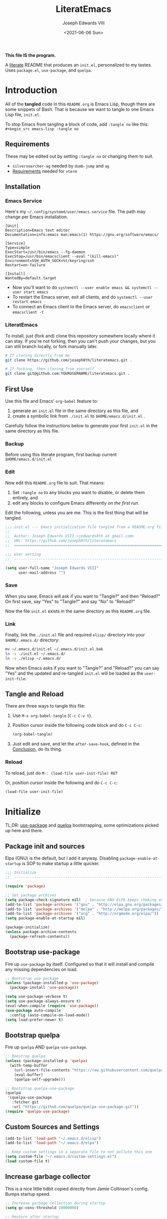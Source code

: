 #+TITLE: LiteratEmacs
#+AUTHOR: Joseph Edwards VIII
#+EMAIL: jedwards8th at gmail.com
#+DATE: <2021-06-06 Sun>
#+CREATED: 2019-02-08
#+STARTUP: showall hidestars indent
#+PROPERTY: header-args :results silent :tangle "./init.el"

*This file IS the program.*

A [[https://en.wikipedia.org/wiki/Literate_programming][literate]] README that produces an ~init.el~, personalized to my tastes. Uses ~package.el~, ~use-package~, and ~quelpa~.

* Introduction

All of the *tangled* code in this ~README.org~ is Emacs Lisp, though there are some snippets of Bash. That is because we want to tangle to one Emacs Lisp file, ~init.el~.

To stop Emacs from tangling a block of code, add ~:tangle no~ like this: ~#+begin_src emacs-lisp :tangle no~

** Requirements

These may be edited out by setting ~:tangle no~ or changing them to suit.

- ~silversearcher-ag~ needed by ~dumb-jump~ and ~ag~
- [[https://github.com/akermu/emacs-libvterm/#requirements][Requirements]] needed for ~vterm~

** Installation

*** Emacs Service

Here's my =~/.config/systemd/user/emacs.service= file. The path may change per Emacs installation.

#+BEGIN_EXAMPLE
[Unit]
Description=Emacs text editor
Documentation=info:emacs man:emacs(1) https://gnu.org/software/emacs/

[Service]
Type=simple
ExecStart=/usr/bin/emacs --fg-daemon
ExecStop=/usr/bin/emacsclient --eval "(kill-emacs)"
Environment=SSH_AUTH_SOCK=%t/keyring/ssh
Restart=on-failure

[Install]
WantedBy=default.target
#+END_EXAMPLE

- Now you'll want to do ~systemctl --user enable emacs && systemctl --user start emacs~
- To restart the Emacs server, exit all clients, and do ~systemctl --user restart emacs~
- To connect an Emacs client to the Emacs server, do ~emacsclient~ or ~emacsclient -t~

*** LiteratEmacs

To install, just (fork and) clone this repository somewhere locally where it can stay. If you're not forking, then you can't push your changes, but you can still branch locally, or fork manually later.

#+begin_src sh :tangle no
  # If cloning directly from me
  git clone https://github.com/joseph8th/literatemacs.git .

  # If forking, then cloning from yourself
  git clone git@github.com:YOURUSERNAME/literatemacs.git .
#+end_src

** First Use

Use this file and Emacs' ~org-babel~ feature to:

1. generate an ~init.el~ file in the same directory as this file, and
2. create a symbolic link from ~./init.el~ to ~$HOME/emacs.d/init.el~ .

Carefully follow the instructions below to generate your first ~init.el~ in the same directory as this file.

*** Backup

Before using this literate program, first backup current ~$HOME/emacs.d/init.el~

*** Edit

Now edit this ~README.org~ file to suit. That means:

1. Set ~:tangle no~ to any blocks you want to disable, or delete them entirely, and
2. edit any blocks to configure Emacs differently /on the first run/.

Edit the following, unless you are me. This is the first thing that will be tangled.

#+begin_src emacs-lisp
  ;;; init.el --- Emacs initialization file tangled from a README.org file
  ;;
  ;;  Author: Joseph Edwards VIII <jedwards8th at gmail.com>
  ;;  URL: https://github.com/joseph8th/literatemacs
  ;;  ============================================================================

  ;;; User setting
  ;;  ----------------------------------------------------------------------------

  (setq user-full-name "Joseph Edwards VIII"
        user-mail-address "")
#+end_src

*** Save

When you save, Emacs will ask if you want to "Tangle?" and then "Reload?" On first save, say "Yes" to "Tangle?" and say "No" to "Reload?"

Now the file ~init.el~ exists in the same directory as this ~README.org~ file.

*** Link

Finally, link the ~./init.el~ file and required ~elisp/~ directory into your ~$HOME/.emacs.d/~ directory:

#+begin_src bash :tangle no
  mv ~/.emacs.d/init.el ~/.emacs.d/init.el.bak
  ln -s ./init.el ~/.emacs.d/
  ln -s ./elisp ~/.emacs.d/
#+end_src

Now when Emacs asks if you want to "Tangle?" and "Reload?" you can say "Yes" and the updated and re-tangled ~init.el~ will be loaded as the ~user-init-file~.

** Tangle and Reload

There are three ways to tangle this file:

1. Use ~M-x org-babel-tangle~ (~C-c C-v t~).

2. Position cursor inside the following code block and do ~C-c C-c~:

    #+begin_src emacs-lisp :tangle no
      (org-babel-tangle)
    #+end_src

3. Just edit and save, and let the ~after-save-hook~, defined in the [[#conclusion][Conclusion]], do its thing.

*** Reload

To reload, just do ~M-: (load-file user-init-file) RET~

Or, position cursor inside the following and do ~C-c C-c~:

#+begin_src emacs-lisp :tangle no
  (load-file user-init-file)
#+end_src

* Initialize

TL;DR: [[https://github.com/jwiegley/use-package][use-package]] and [[https://github.com/quelpa/quelpa][quelpa]] bootstrapping, some optimizations picked up here and there.

** Package init and sources

Elpa (GNU) is the default, but I add it anyway. Disabling ~package-enable-at-startup~ is SOP to make startup a little quicker.

#+begin_src emacs-lisp
  ;;; Initialize
  ;;  -----------------------------------------------------------------------------

  (require 'package)

  ;; Set package archives
  (setq package-check-signature nil)  ; because GNU ELPA keeps choking on the sigs
  (add-to-list 'package-archives '("gnu" . "http://elpa.gnu.org/packages/"))
  (add-to-list 'package-archives '("melpa" . "http://melpa.org/packages/"))
  (add-to-list 'package-archives '("org" . "http://orgmode.org/elpa/"))
  (setq package-enable-at-startup nil)

  (package-initialize)
  (unless package-archive-contents
    (package-refresh-contents))
#+end_src

** Bootstrap use-package

Fire up ~use-package~ by itself. Configured so that it will install and compile any missing dependencies on load.

#+begin_src emacs-lisp
  ;; Bootstrap use-package
  (unless (package-installed-p 'use-package)
    (package-install 'use-package))

  (setq use-package-verbose t)
  (setq use-package-always-ensure t)
  (eval-when-compile (require 'use-package))
  (use-package auto-compile
    :config (auto-compile-on-load-mode))
  (setq load-prefer-newer t)
#+end_src

** Bootstrap quelpa

Fire up ~quelpa~ AND ~quelpa-use-package~.

#+begin_src emacs-lisp
  ;; Boostrap quelpa
  (unless (package-installed-p 'quelpa)
    (with-temp-buffer
      (url-insert-file-contents "https://raw.githubusercontent.com/quelpa/quelpa/master/quelpa.el")
      (eval-buffer)
      (quelpa-self-upgrade)))

  ;; Bootstrap quelpa-use-package
  (quelpa
   '(quelpa-use-package
     :fetcher git
     :url "https://github.com/quelpa/quelpa-use-package.git"))
  (require 'quelpa-use-package)
#+end_src

** Custom Sources and Settings

#+begin_src emacs-lisp
  (add-to-list 'load-path "~/.emacs.d/elisp")
  (add-to-list 'load-path "~/.emacs.d/elpa")

  ;; Keep custom settings in a separate file to not pollute this one
  (setq custom-file "~/.emacs.d/custom-settings.el")
  (load custom-file t)
#+end_src

** Increase garbage collector

This is a nice little tidbit copied directly from Jamie Collinson's config. Bumps startup speed.

#+begin_src emacs-lisp
  ;; Increase garbage collection during startup
  (setq gc-cons-threshold 10000000)

  ;; Restore after startup
  (add-hook 'after-init-hook
            (lambda ()
              (setq gc-cons-threshold 1000000)
              (message "gc-cons-threshold restored to %S"
                       gc-cons-threshold)))
#+end_src

** Get shell PATH

Ensures environment variables in Emacs are the same as user shell.

#+begin_src emacs-lisp
  ;; Get user PATH
  (use-package exec-path-from-shell
    :config
    (when (memq window-system '(mac ns x))
      (exec-path-from-shell-initialize)))
#+end_src

* Preferences

All the miscellaneous tweaks that customize Emacs just the way I like it. Much of this was taken from "Dave's .emacs" but the rest was just ad hoc.

** Short "yes" and "no"

#+begin_src emacs-lisp
  ;; Ask "y" or "n" instead of "yes" or "no". Yes, laziness is great.
  (fset 'yes-or-no-p 'y-or-n-p)
#+end_src

** Parentheses configuration

#+begin_src emacs-lisp
  ;; Highlight corresponding parentheses when cursor is on one
  (show-paren-mode t)
#+end_src

** Clean up whitespace

#+begin_src emacs-lisp
  ;; Remove useless whitespace before saving a file
  (setq-default nuke-trailing-whitespace-p t)
  (add-hook 'before-save-hook 'whitespace-cleanup)
  (add-hook 'before-save-hook (lambda() (delete-trailing-whitespace)))
#+end_src

** Revert file when changed on disk

Saved me many a time. No more having to say "no" on save because the file on disk has changed since I started editing it.

#+begin_src emacs-lisp
  ;; Auto-revert to disk on file change
  (global-auto-revert-mode t)
#+end_src

** Set UTF-8 locale defaults

#+begin_src emacs-lisp
  ;; Set locale to UTF8
  (set-language-environment 'utf-8)
  (set-terminal-coding-system 'utf-8)
  (setq locale-coding-system 'utf-8)
  (set-default-coding-systems 'utf-8)
  (set-selection-coding-system 'utf-8)
  (prefer-coding-system 'utf-8)
#+end_src

** No more Windows line-endings

Because, yuck!

#+begin_src emacs-lisp
  ;; hide DOS ^M line-endings
  (defun remove-dos-eol ()
    "Do not show ^M in files containing mixed UNIX and DOS line endings."
    (interactive)
    (setq buffer-display-table (make-display-table))
    (aset buffer-display-table ?\^M []))
  (add-hook 'text-mode-hook 'remove-dos-eol)
#+end_src

** Shell mode configuration

Couple items here taken from "Dave's .emacs" (marked DHA)

#+begin_src emacs-lisp
  ;; truncate shell buffer to 1024 - comint-buffer-maximum-size
  (setq comint-buffer-maximum-size 2048)
  (add-hook 'comint-output-filter-functions
            'comint-truncate-buffer)

  ;; Disable undo in shell
  (add-hook 'shell-mode-hook 'buffer-disable-undo)

  ;; shell-switcher
  (setq shell-switcher-mode t)

  ;;; [DHA] Keep a much bigger shell command history for M-p
  (setq comint-input-ring-size 1000)
#+end_src

** Better file buffer

#+begin_src emacs-lisp
  ;; Make ibuffer default instead of list-buffers
  (defalias 'list-buffers 'ibuffer)
#+end_src

** History configuration

This one is copied directly from Sacha Chua's config:

#+begin_src emacs-lisp
  ;; Better history
  (setq savehist-file "~/.emacs.d/savehist")
  (savehist-mode 1)
  (setq history-length t
        history-delete-duplicates t
        savehist-save-minibuffer-history 1)
  (setq savehist-additional-variables
        '(kill-ring
          search-ring
          regexp-search-ring))
#+end_src

** Backup configuration

I used to just disable backup files (very annoying in production environments), but this solution is far more elegant. Both Sacha and Jamie do something like this to keep backups in a separate location.

#+begin_src emacs-lisp
  ;; Keep backup files in their own directory
  (setq backup-directory-alist '(("." . "~/.emacs.d/backups"))
        backup-by-copying 1
        delete-old-versions -1
        version-control t
        vc-make-backup-files t)
  (setq auto-save-file-name-transforms '((".*" "~/.emacs.d/auto-save-list/" t)))
#+end_src

In case I want to go back to no backups, I move the ~:tangle no~ to the previous block and re-tangle with this:

#+begin_src emacs-lisp :tangle no
  ;; Disable backup files
  (setq make-backup-files nil
        backup-inhibited t
        auto-save-default nil)
#+end_src

** Quick-start Tramp

According to emacswiki.org, this is faster than the default ~scp~ method:

#+begin_src emacs-lisp
  ;; Faster than the default scp
  (setq tramp-default-method "ssh")
#+end_src

** Dired

Adapted from [[https://github.com/daviwil/emacs-from-scratch/blob/219c060e1bd695948c7691955a12a5dcaf3a9530/Emacs.org][Emacs from Scratch]]:

#+begin_src emacs-lisp
  ;; Better dired config
  (use-package dired
    :ensure nil
    :commands (dired dired-jump)
    :bind (("C-x C-j" . dired-jump))
    :custom ((dired-listing-switches "-agho --group-directories-first")))

  (use-package dired-single)

  (use-package all-the-icons-dired
    :hook (dired-mode . all-the-icons-dired-mode))

  (use-package dired-open
    :config
    ;; Doesn't work as expected!
    ;;(add-to-list 'dired-open-functions #'dired-open-xdg t)
    (setq dired-open-extensions '(("png" . "feh")
                                  ("mkv" . "mpv"))))

  (use-package dired-hide-dotfiles
    :hook (dired-mode . dired-hide-dotfiles-mode))
#+end_src

* Interface

Couple items here taken from "Daves .emacs", and some were lifted out of my old ~custom-set-variables~.

#+begin_src emacs-lisp
  ;;; Interface
  ;;  ----------------------------------------------------------------------------

  ;; [DHA] Show the time in the mode line
  ;; (display-time)                              ; how late am I?

  ;; [DHA] Don't show the 'startup screen'
  (setq inhibit-startup-message t)            ; ok I've seen the copyleft &c

  ;; No alarm on C-g FFS!
  (setq ring-bell-function 'ignore)
#+end_src

** Frame configuration

I like a single maximized frame per display these days.

#+begin_src emacs-lisp
  ;; Fullscreen maximized frame in GUI mode
  ; (custom-set-variables
  ;  '(initial-frame-alist (quote ((fullscreen . maximized))))
  (modify-all-frames-parameters '((fullscreen . maximized)))

  ;; disable toolbar-mode in GUI
  (tool-bar-mode -1)

  ;; disable scroll-bar-mode
  (scroll-bar-mode -1)

  ;; [DHA] I *never* use the stupid thing..
  (menu-bar-mode -1)
  ;; [JEE] I do, so mapped to a toggle keybinding
  (global-set-key (kbd "<C-menu>") 'menu-bar-mode)
#+end_src

** Window configuration

Good ole ~winner-mode~ and [[https://github.com/dimitri/switch-window][switch-window]] are enough for most things, but [[https://github.com/alphapapa/burly.el][burly]] has its uses.

#+begin_src emacs-lisp
  ;; Undo and redo window configurations C-c left and C-c right
  (winner-mode 1)

  ;; Word wrap on vertical split
  (setq truncate-partial-width-windows nil)

  ;; switch-window
  (use-package switch-window)
  (global-set-key (kbd "C-x o") 'switch-window)

  ;; split window vertically
  ;; (split-window-right)
#+end_src

*** Burly

Want that crazy window config for D&D back, with all 11 windows and indirect buffers open? Burly time!

#+begin_src emacs-lisp
  (use-package burly
    :quelpa (burly :fetcher github :repo "alphapapa/burly.el"))
#+end_src

*** Popwin

Groovy 'lil package [[https://github.com/emacsorphanage/popwin][popwin.el]] does nothin' but put all the noise buffers like =*Completions*= in an easily dismissed popup window.

#+begin_src emacs-lisp
  (use-package popwin)
  (popwin-mode 1)
#+end_src

** Appearance

Don't forget to do ~M-x all-the-icons-install-fonts~ for [[https://github.com/domtronn/all-the-icons.el][all-the-icons]].

#+begin_src emacs-lisp
  ;;; Appearance
  ;;  ----------------------------------------------------------------------------

  ;; Did you run all-the-icons-install-fonts?
  (use-package all-the-icons)

  ;; Set the default face
  (set-face-attribute 'default nil :font "Fira Code Retina" :height 98)

  ;; Set the fixed pitch face
  (set-face-attribute 'fixed-pitch nil :font "Fira Code Retina" :height 98)
#+end_src

*** Themes

Move the ~:tangle no~ from theme to theme to enable different themes on reload.

**** Doom Themes

Currently using [[https://github.com/hlissner/emacs-doom-themes][Doom themes]]. These are a package deal, so change the line ~(load-theme 'doom-dark+ t)~ to whichever theme you want to try.

#+begin_src emacs-lisp
  (use-package doom-themes
    :custom-face
    ;; I want the background darker (TODO: tweak to perfection)
    (default ((t (:inherit nil :stipple nil :background "#202023" :foreground "#ffffff" :inverse-video nil :box nil :strike-through nil :overline nil :underline nil :slant normal :weight normal :height 98 :width normal :foundry "CTDB" :family "Fira Code Retina"))))

    (org-block-background ((t (background: "#121215"))))

    ;; Give Level 1 & 2 org headings some oomph
    (org-level-1 ((t (:inherit outline-1 :background "#455A64" :box (:line-width 1 :style released-button) :weight bold :height 1.1))))
    (org-level-2 ((t (:inherit outline-2 :background "#35575b" :box (:line-width 1 :style released-button) :height 1.1))))

    :config
    ;; Global settings (defaults)
    (setq doom-themes-enable-bold t    ; if nil, bold is universally disabled
          doom-themes-enable-italic t) ; if nil, italics is universally disabled

    ;; Actual load here
    (load-theme 'doom-dark+ t)

    ;; Enable flashing mode-line on errors
    (doom-themes-visual-bell-config)

    ;; Enable custom neotree theme (all-the-icons must be installed!)
    ;(doom-themes-neotree-config)
    ;; or for treemacs users
    ;(setq doom-themes-treemacs-theme "doom-colors") ; use the colorful treemacs theme
    ;(doom-themes-treemacs-config)

    ;; Corrects (and improves) org-mode's native fontification.
    (doom-themes-org-config))
#+end_src

**** TODO Deprecate Material Design theme

Used [[https://github.com/cpaulik/emacs-material-theme][Material theme]] for years. Lovely.

#+begin_src emacs-lisp :tangle no
  ;defface org-block-begin-line
  ; '((t (:underline "#A7A6AA" :foreground "#008ED1" :background "#EAEAFF")))
  ; "Face used for the line delimiting the begin of source blocks.")

  (defface org-block-background
    '((t (:background "#121212")))
    "Face used for the source block background.")

  ;defface org-block-end-line
  ; '((t (:overline "#A7A6AA" :foreground "#008ED1" :background "#EAEAFF")))
  ; "Face used for the line delimiting the end of source blocks.")

  ;; Extra dark BG with bright chars
  (use-package color-theme-sanityinc-tomorrow
    )
  ;; (load-theme 'sanityinc-tomorrow-bright)

  ;; Material design has lots of nice features (TODO: customize)
  (use-package material-theme
    :custom-face
    ;; I want the background darker (TODO: tweak to perfection)
    (default ((t (:inherit nil :stipple nil :background "#202023" :foreground "#ffffff" :inverse-video nil :box nil :strike-through nil :overline nil :underline nil :slant normal :weight normal :height 98 :width normal :foundry "PfEd" :family "DejaVu Sans Mono"))))

    ;; Document Info and keywords are too big in Material
    (org-document-info ((t (:foreground "#81d4fa" :height 1.0))))
    (org-document-info-keyword ((t (:inherit font-lock-comment-face :foreground "#8bc34a" :height 1.0))))

    ;; Have to set the "org-hide" face to same as background esp for hide-stars/indent
    (org-hide ((t (:background "#202023" :foreground "#202023"))))

    ;; Material's level 1 & 2 headings are too big
    (org-level-1 ((t (:inherit outline-1 :background "#455A64" :box (:line-width 1 :style released-button) :weight bold :height 1.1))))
    (org-level-2 ((t (:inherit outline-2 :background "#35575b" :box (:line-width 1 :style released-button) :height 1.1))))
    )
#+end_src

*** Mode Lines

Move the ~:tangle no~.

**** Doom Modeline

Settled on [[https://github.com/seagle0128/doom-modeline][Doom Modeline]] for a while. Many of Doom's nice-to-haves are available this way.

#+begin_src emacs-lisp
  ;; Doom-modeline might be fun, the themes are sweet
  (use-package doom-modeline
    :ensure t
    :init (doom-modeline-mode 1))
#+end_src

**** TODO Telephone Line

Used [[https://github.com/dbordak/telephone-line][Telephone Line]] for years. Highly extensible stand-alone, but the Doom mode-line seems to play nice with the Doom theme, so...

#+begin_src emacs-lisp :tangle no
  ;; Improved mode-line (TODO: customize)
  (use-package telephone-line
    :init
    (setq telephone-line-primary-left-separator 'telephone-line-cubed-left
          telephone-line-secondary-left-separator 'telephone-line-cubed-hollow-left
          telephone-line-primary-right-separator 'telephone-line-cubed-right
          telephone-line-secondary-right-separator 'telephone-line-cubed-hollow-right)
    (setq telephone-line-height 24
          telephone-line-evil-use-short-tag t)
    :config
    (telephone-line-mode 1))
#+end_src

* Packages

I've grouped these so that packages with system dependencies can be ignored by adding ~:tangle no~.

** Websocket and Webserver

Several later packages need these, so let's just always require them. Here's links for reference:

- [[https://github.com/ahyatt/emacs-websocket][emacs-websocket]]
- [[https://github.com/eschulte/emacs-web-server][emacs-web-server]]
- [[https://github.com/tkf/emacs-request][emacs-request]]

#+begin_src emacs-lisp
  ;; Websocket, webserver, and request
  (use-package websocket)
  (use-package web-server)
  (use-package request)
#+end_src

** Programming utilities

General programming utility packages with no system dependencies.

*** EditorConfig

Because setting indents for each language is a PITA. [[https://editorconfig.org/][EditorConfig]] is the solution!

Here's a link to [[https://github.com/editorconfig/editorconfig-emacs#readme][editorconfig-emacs]]. This used to require a system dependency, but that no longer appears to be the case.

#+begin_src emacs-lisp
  ;;; Programming utilities
  ;;  ----------------------------------------------------------------------------

  ;; Editorconfig
  (use-package editorconfig
    :config
    (editorconfig-mode 1))

  ;; Autopair
  (use-package autopair
    :config
    (autopair-global-mode))

  ;; Silversearcher support - faster-than-grep
  (use-package ag)
#+end_src

*** Prettify Stuff

[[https://github.com/Fanael/rainbow-delimiters][Rainbow colored nested parens]], etc. [[https://elpa.gnu.org/packages/rainbow-mode.html][Colorified color references]]. [[https://github.com/alpaker/Fill-Column-Indicator][Fill column indicator]].

#+begin_src emacs-lisp
  ;; Highlight nested parentheses (from Jamie's)
  (use-package rainbow-delimiters
    :config
    (add-hook 'prog-mode-hook 'rainbow-delimiters-mode))

  ;; Color comprehension
  (use-package rainbow-mode
    :config
    (setq rainbow-x-colors nil)
    (add-hook 'prog-mode-hook 'rainbow-mode))

  ;; Init fill-column indicator (add to mode hooks per language)
  (use-package fill-column-indicator
    :init
    (setq-default fci-rule-column 80))
#+end_src

*** Syntax Checking and Completion

There's about 90 billion different ways to do these things. I'm still figuring out the best way for me.

**** Auto-complete

I've been very unhappy with [[https://github.com/auto-complete/auto-complete][auto-complete]], as the ~popup.el~ bit keeps breaking and looking ugly. But ~company~ wasn't doing it for me, so here I am still using it as my primary auto-completion framework.

#+begin_src emacs-lisp
  ;; Auto-complete (TODO: enable ac-company?)
  (setq popup-use-optimized-column-computation nil)
  (use-package auto-complete
    :init
    (require 'auto-complete-config)
    (add-to-list 'ac-dictionary-directories "~/.emacs.d/ac-dict")
    :config
    (ac-config-default))
#+end_src

**** Flycheck

Was trying [[https://www.flycheck.org/en/latest/][Flycheck]] in combination with Elpy and discovered that it's too much noise for my taste. Might revisit later. *Untangled by default.*

#+begin_src emacs-lisp :tangle no
  ;; Flycheck (add to mode hooks per language)
  (use-package flycheck
    :config
    (use-package flycheck-inline
      :hook (flycheck-mode . turn-on-flycheck-inline)))
#+end_src

**** Company mode

Need to revisit [[http://company-mode.github.io/][company-mode]] as a possible completion framework. *Untangled by default.*

#+begin_src emacs-lisp :tangle no
  ;; Company support - text completion
  (use-package company
    :config
    (setq company-idle-delay 0)
    (use-package company-quickhelp
      :config
      (company-quickhelp-mode)))
#+end_src

*** Magit

Don't use [[https://magit.vc/][magit]] as often as I should. Old habits and all that.

#+begin_src emacs-lisp
  ;; Magit, of course
  (use-package magit
    :bind (("C-x g" . magit-status))
    :config
    (use-package magit-popup))
#+end_src

*** Yasnippet

Don't use [[https://github.com/joaotavora/yasnippet][yasnippet]] as often as I could. Usually keyboard macros get me there.

#+begin_src emacs-lisp
  ;; Yasnippet
  (use-package yasnippet
    :init
    (setq yas-snippet-dirs '("~/.emacs.d/snippets"))
    :bind (:map yas-minor-mode-map
                ("<tab>" . nil)
                ("TAB" . nil)
                ("<C-tab>" . yas-expand)
                ("C-j" . yas-next-field))
    :config
    (yas-global-mode 1))
#+end_src

*** Multiple cursors

So very, very useful. [[https://github.com/magnars/multiple-cursors.el][Here's a link.]]

#+begin_src emacs-lisp
  ;; Multiple-cursors
  (use-package multiple-cursors
    :config
    (define-key mc/keymap (kbd "<return>") nil)
    :bind (("C-S-c C-S-c" . mc/edit-lines)
           ("C->" . mc/mark-next-like-this)
           ("C-<" . mc/mark-previous-like-this)
           ("C-c C-<" . mc/mark-all-like-this)
           ("C-S-<mouse-1>" . mc/add-cursor-on-click)))
#+end_src

*** Restclient

Say buh-bye to Postman! Say hello to [[https://github.com/pashky/restclient.el][restclient.el]]. Includes ~org-babel~ support with the [[https://github.com/alf/ob-restclient.el][ob-restclient]] language backend.

#+begin_src emacs-lisp
  ;; REST Client in Emacs? But of course!
  (use-package restclient
    :config
    (use-package ob-restclient))
#+end_src

*** Docker support

Because Emacs is the best way to deal with ~docker~ and ~docker-compose~, hands down.

Here's package links, as this is a deep topic:

- [[https://github.com/Silex/docker.el][docker]] - Manage images and containers.
- [[https://github.com/spotify/dockerfile-mode][dockerfile-mode]] - Mode for editing a ~Dockerfile~.
- [[https://github.com/emacs-pe/docker-tramp.el][docker-tramp]] - Tramp around in running containers.
- [[https://github.com/meqif/docker-compose-mode][docker-compose-mode]] - Mode for editing a ~docker-compose.yaml~ file.

#+begin_src emacs-lisp
  ;; Emacs interface to Docker
  (use-package docker
    :ensure t
    :bind ("C-c d" . docker)
    :config
    (use-package dockerfile-mode)
    (use-package docker-tramp)
    (use-package docker-compose-mode))
#+end_src

*** Vagrant support

Because why not? Use [[https://github.com/dougm/vagrant-tramp][vagrant-tramp]] to easily tramp around in running Vagrant VMs.

#+begin_src emacs-lisp
  ;; Emacs interface to vagrant
  (use-package
    vagrant-tramp)
#+end_src

** Navigation and projects

*** Projectile

I could definitely leverage [[https://projectile.mx/][Projectile]] more than I do.

#+begin_src emacs-lisp
  ;;; Navigation and projects
  ;;  ----------------------------------------------------------------------------

  ;; Projectile
  (use-package projectile
    :bind-keymap
    ("C-c p" . projectile-command-map)
    :config
    (projectile-mode +1))
#+end_src

*** Ivy & Counsel

I used to use only Ido but trying [[https://github.com/abo-abo/swiper][Ivy]] out for a while.

#+begin_src emacs-lisp
  ;; Counsel with Ivy and Swiper - config cribbed as-is from Ivy documentation
  ;; Add to :bind to use swiper instead of incremental search:
  ;; ("C-s" . swiper)

  (use-package ivy
    :diminish
    :bind (:map ivy-minibuffer-map
           ("TAB" . ivy-alt-done)
           ("C-m" . ivy-alt-done)
           ("C-j" . ivy-immediate-done)
           ("C-c C-r" . ivy-resume)
           ("<f6>" . ivy-resume))
    :config
    (setq ivy-use-virtual-buffers t)
    (setq ivy-count-format "(%d/%d) ")
    (setq ivy-extra-directories nil)
    (ivy-mode 1))

  (use-package ivy-rich
    :init
    (ivy-rich-mode 1))

  (use-package counsel
    :bind (("M-x" . counsel-M-x)
           ("C-x C-f" . counsel-find-file)
           ("<f1> f" . counsel-describe-function)
           ("<f1> v" . counsel-describe-variable)
           ("<f1> o" . counsel-describe-symbol)
           ("<f1> l" . counsel-find-library)
           ("<f2> i" . counsel-info-lookup-symbol)
           ("<f2> u" . counsel-unicode-char)
           ("C-c g" . counsel-git)
           ("C-c j" . counsel-git-grep)
           ("C-c k" . counsel-ag)
           ("C-c l" . counsel-locate)
           ("C-S-o" . counsel-rhythmbox)
           ("C-M-j" . counsel-switch-buffer)
           :map minibuffer-local-map
           ("C-r" . counsel-minibuffer-history))
    :config
    (counsel-mode 1))
#+end_src

*** Jumping

Sticking with [[https://github.com/jacktasia/dumb-jump][dumb-jump]] for now I guess.

#+begin_src emacs-lisp
  ;; Dumb jump
  (use-package dumb-jump
    :config
    (add-hook 'xref-backend-functions #'dumb-jump-xref-activate)
    (dumb-jump-mode))
#+end_src

*** Highlight Symbol

I should use [[https://github.com/nschum/highlight-symbol.el][highlight-symbol]] more.

#+begin_src emacs-lisp
  ;; Highlight-symbol
  (use-package highlight-symbol
    :bind (([(control f3)] . highlight-symbol-at-point)
           ([f3] . highlight-symbol-next)
           ([(shift f3)] . highlight-symbol-prev)
           ([(meta f3)] . highlight-symbol-query-replace)))
#+end_src

*** Posframe

Tried [[https://github.com/tumashu/posframe][Posframe]] out for a while, and might revisit for some things later, but it changed my workflow more than I thought. Seems handy from what I've seen. Might need to setup some hydras later tho?

Apparently cannot be installed with ~use-package~, so use ~M-x package-list-packages~ to install it and related.

*Untangled by default*.

#+begin_src emacs-lisp :tangle no
  ;; posframe - Is very general so there is lots of setup involved
  (defun my-posframe-arghandler (buffer-or-name arg-name value)
    (let ((info '(:internal-border-width 10 :background-color "black")))
      (or (plist-get info arg-name) value)))

  (use-package posframe
    :config
    ;; (setq posframe-arghandler #'my-posframe-arghandler)
    (use-package which-key-posframe
      :config
      (which-key-posframe-mode))
    (use-package ivy-posframe
      :config
      (setq ivy-posframe-parameters
            '((left-fringe . 8)
              (right-fringe . 8)))
      ;; display at `ivy-posframe-style'
      (setq ivy-posframe-display-functions-alist '((t . ivy-posframe-display)))
      ;; (setq ivy-posframe-display-functions-alist '((t . ivy-posframe-display-at-frame-center)))
      ;; (setq ivy-posframe-display-functions-alist '((t . ivy-posframe-display-at-window-center)))
      ;; (setq ivy-posframe-display-functions-alist '((t . ivy-posframe-display-at-frame-bottom-left)))
      ;; (setq ivy-posframe-display-functions-alist '((t . ivy-posframe-display-at-window-bottom-left)))
      ;; (setq ivy-posframe-display-functions-alist '((t . ivy-posframe-display-at-frame-top-center)))
      (ivy-posframe-mode 1))
    )

  (set-face-attribute 'ivy-posframe nil :foreground "white" :background "black")
#+end_src

** Terminals

I generally use a separate terminal emulator, but sometimes I wanna use a terminal in Emacs, and when I do, I want that emulator to be [[https://github.com/akermu/emacs-libvterm/][vterm]].

#+begin_src emacs-lisp
(use-package vterm
  :commands vterm
  :config
  (setq term-prompt-regexp "^[^#$%>\n]*[#$%>] *")  ;; Set this to match your custom shell prompt
  ;;(setq vterm-shell "zsh")                       ;; Set this to customize the shell to launch
  (setq vterm-max-scrollback 10000))
#+end_src

** Integrations

Access web resources and tools using Emacs as a client.

*** Blogging with Nikola

Easily write and publish blog post to GitHub Pages without ever leaving Emacs. Uses [[https://getnikola.com/][Nikola]] static site generator.

#+begin_src emacs-lisp
  ;;; Blogging with Nikola
  ;;  ----------------------------------------------------------------------------

  ;; Nikola.el config
  (use-package nikola
    :config
    (setq nikola-output-root-directory "~/Dev/mine/joseph8th.github.io/")
    (setq nikola-verbose t)
    (setq nikola-webserver-auto t)
    (setq nikola-new-post-extension "org")
    (setq nikola-new-page-extension "org"))

  ;; Custom nikola-github-deploy function
  (defun nikola-github-deploy ()
    "Deploys the site to GitHub using github_deploy subcommand."
    (interactive)
    (message "Deploying the site to GitHub pages...")
    (async-start
     `(lambda ()
        ,(async-inject-variables "\\(nikola-\\)")
        (setq output nil)
        (let ((default-directory nikola-output-root-directory))
          (run-hook-with-args 'nikola-deploy-before-hook "")
          (if (not (eq nikola-deploy-before-hook-script nil))
              (setq output (shell-command-to-string
                            nikola-deploy-before-hook-script)))
          (setq output (shell-command-to-string (concat nikola-command " github_deploy")))
          (if (not (eq nikola-deploy-after-hook-script nil))
              (setq output (shell-command-to-string
                            nikola-deploy-after-hook-script)))
          (run-hook-with-args 'nikola-deploy-before-hook ""))
        output)
     (lambda (result)
       (if (cl-search "This command needs to run inside an existing Nikola site."
                      result)
           (if (eq nikola-verbose t)
               (message "Something went wrong. You may want to set nikola-verbo\
  se to t and retry it.")
             (message "Something went wrong. You may want to check the *Nikola*\
  buffer."))
         (message "Site deployed correctly."))
       (if (eq nikola-verbose t)
           (save-window-excursion
             (switch-to-buffer "*Nikola*")
             (let ((inhibit-read-only t))
               (insert result)))))))
#+end_src

*** StackExchange integration

As in, search SO from inside Emacs. *Untangled by default.*

#+begin_src emacs-lisp :tangle no
  ;;; Integrations
  ;;  ----------------------------------------------------------------------------

  ;; SO in Emacs? Uh-huh. (Thx Jamie)
  (use-package sx
    :config
    (bind-keys :prefix "C-c s"
               :prefix-map my-sx-map
               :prefix-docstring "Global keymap for SX."
               ("q" . sx-tab-all-questions)
               ("i" . sx-inbox)
               ("o" . sx-open-link)
               ("u" . sx-tab-unanswered-my-tags)
               ("a" . sx-ask)
               ("s" . sx-search)))
#+end_src

*** Slack integration

Yes, *that* Slack.

*Untangled by default.* See [[https://github.com/yuya373/emacs-slack][here]] for config details.

FIRST put your private credentials in a file like ~.emacs.d/slack-creds.el~ filling out the following (do NOT ever tangle this block, it's just an example):

#+begin_src emacs-lisp :tangle no
  ;; Example ONLY
  (setq my-slack-credentials
        '((name "ACCOUNT")
          (client-id "XXXXXXXXXXXX.YYYYYYYYYYYYY")
          (client-secret "ZZZZZZZZZZZZZZZZZZZZZZZZZZZZ")
          (token "xoxs-XXXXXXXXXXXX-AAAAAAAAAAAA-BBBBBBBBBBBB-CCCCCCCCCCCCCCCCCCC")
          (subscribed-channels CHANNEL1 CHANNEL2 CHANNEL3)))
#+end_src

THEN tangle the following.

#+begin_src emacs-lisp :tangle no
  ;; Show desktop notifications
  (use-package alert
    :commands (alert)
    :init
    (setq alert-default-style 'notifier))

  ;; An IRC client
  (use-package circe)

  ;; Show emojis in Emacs
  (use-package emojify)

  ;; Make SURE this file exists and is valid
  (load ~/.emacs.d/slack-creds.el)

  (use-package slack
    :commands (slack-start)
    :init
    (setq slack-buffer-emojify t)
    (setq slack-prefer-current-team t)
    (slack-register-team
     :name (mapconcat 'identity (alist-get 'name my-slack-credentials) " ")
     :default t
     :client-id (mapconcat 'identity (alist-get 'client-id my-slack-credentials) " ")
     :client-secret (mapconcat 'identity (alist-get 'client-secret my-slack-credentials) " ")
     :token (mapconcat 'identity (alist-get 'token my-slack-credentials) " ")
     :subscribed-channels '(alist-get 'subscribed-channels my-slack-credentials)
     :full-and-display-names t))
#+end_src

** Language-specific

Language-specific packages and configuration.

*** Emacs-Lisp

#+begin_src emacs-lisp
  ;;; Emacs-Lisp
  ;;  ----------------------------------------------------------------------------

  (add-hook 'emacs-lisp-mode-hook 'fci-mode)
#+end_src

*** Python

I use the iPython3 interpreter, so make sure it's installed.

#+begin_src emacs-lisp
  ;;; Python
  ;;  ----------------------------------------------------------------------------

  ;; Basic python-mode config. I've been using this for years with no problems.
  (use-package python
    :mode ("\\.py\\'" . python-mode)
    :interpreter ("/usr/bin/python3" . python-mode)
    :hook (python-mode . fci-mode)
    :config
    (use-package pyvenv))
#+end_src

Tried ~elpy~ and, honestly, it's overkill for me. I do like being able to execute regions in the interpreter, so I'm leaving it here to play with down the line. Maybe I'll change my mind.

#+begin_src emacs-lisp :tangle no
  ;; Elpy makes Emacs a full Python IDE. Do I want that? I dunno yet. Guess I'll try it...
  (use-package py-autopep8)
  (use-package elpy
    :init (setq python-shell-interpreter "ipython"
                python-shell-interpreter-args "-i --simple-prompt")
    :hook (elpy-mode . py-autopep8-enable-on-save)
    :config
    (elpy-enable))
#+end_src

*** PHP and HTML

Honestly, ~web-mode~ is the way to go with mixed language files.

#+begin_src emacs-lisp
  ;;; PHP and HTML
  ;;  ----------------------------------------------------------------------------

  (use-package web-mode)
  (use-package mmm-mode
    :init
    (setq mmm-global-mode 'maybe)
    :config
    (mmm-add-mode-ext-class 'html-mode "\\.php\\'" 'html-php))

  (use-package php-mode
    :hook ((php-mode . editorconfig-mode)
           (php-mode . fci-mode)
           (php-mode . (lambda ()
             (defun ywb-php-lineup-arglist-intro (langelem)
               (save-excursion
                 (goto-char (cdr langelem))
                 (vector (+ (current-column) c-basic-offset))))
             (defun ywb-php-lineup-arglist-close (langelem)
               (save-excursion
                 (goto-char (cdr langelem))
                 (vector (current-column))))
             (c-set-offset 'arglist-intro 'ywb-php-lineup-arglist-intro)
             (c-set-offset 'arglist-close 'ywb-php-lineup-arglist-close)))))
#+end_src

*** Markdown

#+begin_src emacs-lisp
  ;;; Markdown (from Jamie's)
  ;;  ----------------------------------------------------------------------------

  (use-package markdown-mode
    :commands (markdown-mode gfm-mode)
    :mode (("README\\.md\\'" . gfm-mode)
           ("\\.md\\'" . markdown-mode)
           ("\\.markdown\\'" . markdown-mode))
    :init (setq markdown-command "multimarkdown"))

  (use-package markdown-preview-mode
    :config
    (add-to-list 'markdown-preview-stylesheets "https://raw.githubusercontent.com/richleland/pygments-css/master/emacs.css"))
#+end_src

*** JSON

#+begin_src emacs-lisp
;;; JSON
;;  ----------------------------------------------------------------------------

(use-package json-mode)
(use-package json-reformat)
(use-package jsonrpc)
#+end_src

*** XML

#+begin_src emacs-lisp
  ;;; XML
  ;;  ----------------------------------------------------------------------------

  ;; pretty print xml region
  (defun pretty-print-xml-region (begin end)
    "Pretty format XML markup in region. You need to have nxml-mode
  http://www.emacswiki.org/cgi-bin/wiki/NxmlMode installed to do
  this.  The function inserts linebreaks to separate tags that have
  nothing but whitespace between them.  It then indents the markup
  by using nxml's indentation rules."
    (interactive "r")
    (save-excursion
      (nxml-mode)
      (goto-char begin)
      ;; split <foo><foo> or </foo><foo>, but not <foo></foo>
      (while (search-forward-regexp ">[ \t]*<[^/]" end t)
        (backward-char 2) (insert "\n") (incf end))
      ;; split <foo/></foo> and </foo></foo>
      (goto-char begin)
      (while (search-forward-regexp "<.*?/.*?>[ \t]*<" end t)
        (backward-char) (insert "\n") (incf end))
      (indent-region begin end nil)
      (normal-mode))
    (message "All indented!"))

  (eval-after-load 'nxml-mode
    '(define-key nxml-mode-map (kbd "C-c C-f") 'pretty-print-xml-region))
#+end_src

*** Yaml

#+begin_src emacs-lisp
  ;;; Yaml
  ;;  ----------------------------------------------------------------------------

  (use-package yaml-mode
    :init
    (setq indent-tabs-mode nil)
    :mode "\\.yml\\'"
    :bind (:map yaml-mode-map
                ("C-m" . newline-and-indent)))
#+end_src

*** Optional

These are all untangled, because either I don't use them very often, or they require additional setup that I haven't bothered to document, yet.

**** Emacs iPython Notebook (Jupyter)

This is another WIP and requires that Anaconda is being used, one way or another (or manual installation).

See [[https://millejoh.github.io/emacs-ipython-notebook/][EIN]] for requirements and other caveats.

#+begin_src emacs-lisp :tangle no
  ;;; Emacs iPython Notebook (EIN) with Jupyter support
  ;;  ----------------------------------------------------------------------------

  (use-package ein
    :config
    (use-package ein-notebook)
    (use-package ein-subpackages)
    (use-package ein-mumamo))
#+end_src

**** Rust

There's a bunch of dependencies required for ~rust-playground~ and ~racer-mode~ to work, so the init code for those sections are not tangled by default.

#+begin_src emacs-lisp :tangle no
  ;;; Rust
  ;;  TODO: change all 'add-hook' to use use-package 'hook:'
  ;;  ----------------------------------------------------------------------------

  ;; Rust lang
  (add-to-list 'exec-path "~/.cargo/bin")
  (use-package rust-mode
    :mode "\\.rs\\'"
    :config (setq rust-format-on-save t)
    :init
    (add-hook 'rust-mode-hook 'fci-mode))

  (use-package rustic)
  (use-package cargo
    :init
    (add-hook 'rust-mode-hook 'cargo-minor-mode)
    (add-hook 'rust-mode-hook
              (lambda ()
                (local-set-key (kbd "C-c <tab>") #'rust-format-buffer)))
    (add-hook 'toml-mode-hook 'cargo-minor-mode))

  (use-package racer
    :init
    (add-hook 'rust-mode-hook #'racer-mode)
    (add-hook 'racer-mode-hook #'eldoc-mode)
    (add-hook 'racer-mode-hook #'company-mode)
    :config
    (use-package company-racer)
    (define-key rust-mode-map (kbd "TAB") #'company-indent-or-complete-common)
    (setq racer-cmd "~/.cargo/bin/racer")
    (setq racer-rust-src-path "~/Dev/rust/rust/src"))

  ;; Flycheck for Rust
  (use-package flycheck-rust
    :init
    (add-hook 'flycheck-mode-hook #'flycheck-rust-setup))
#+end_src

**** Go

I don't use Go very often, so it's not tangled by default.

#+begin_src emacs-lisp :tangle no
  ;;; Go
  ;;  ----------------------------------------------------------------------------

  (use-package go-mode)
#+end_src

**** Javascript

Built-in js-mode works better for me than js2-mode or js3 in Emacs 26.

#+begin_src emacs-lisp :tangle no
  ;;; Javascript
  ;;  ----------------------------------------------------------------------------

  (add-hook 'js3-mode-hook 'fci-mode)
  (add-to-list 'auto-mode-alist '("\\.js\\'" . js2-mode))
  (add-hook 'js-mode-hook 'js2-minor-mode)
#+end_src

**** LaTeX

I'll get around to tricking out \LaTeX\ one of these days.

#+begin_src emacs-lisp :tangle no
  ;;; LaTeX
  ;;  ----------------------------------------------------------------------------

  ;;(load "auctex.el" nil t t)
  ;;(load "preview-latex.el" nil t t)
#+end_src

**** DITAA

Really, really nice to have for rendering ASCII charts and embedding them in ~org-mode~ exports. Must install ~ditaa.jar~ and update the path for this to work.

#+begin_src emacs-lisp :tangle no
  ;;; ditaa.jar
  ;;  ----------------------------------------------------------------------------

  (setq org-ditaa-jar-path "/usr/bin/ditaa")
#+end_src

**** GNUPlot

GNUPlot can be pretty handy, but I don't use it very often.

#+begin_src emacs-lisp :tangle no
  ;;; GNUPlot
  ;;  ----------------------------------------------------------------------------

  ;; move the files gnuplot.el to someplace in your lisp load-path or
  ;; use a line like
  ;;  (setq load-path (append (list "/path/to/gnuplot") load-path))

  ;; these lines enable the use of gnuplot mode
  (autoload 'gnuplot-mode "gnuplot" "gnuplot major mode" t)
  (autoload 'gnuplot-make-buffer "gnuplot" "open a buffer in gnuplot mode" t)

  ;; this line automatically causes all files with the .gp extension to
  ;; be loaded into gnuplot mode
  (setq auto-mode-alist (append '(("\\.gp$" . gnuplot-mode)) auto-mode-alist))

  ;; This line binds the function-9 key so that it opens a buffer into
  ;; gnuplot mode
  (global-set-key [(f9)] 'gnuplot-make-buffer)
#+end_src

**** PDF-Tools

Next level PDF viewer, editor.

#+begin_src emacs-lisp :tangle no
  ;;; PDF-Tools
  ;;  ----------------------------------------------------------------------------

  (use-package pdf-tools
    :pin manual ;; manually update
    :config
    ;; initialise
    (pdf-tools-install)
    ;; open pdfs scaled to fit page
    (setq-default pdf-view-display-size 'fit-page)
    ;; automatically annotate highlights
    (setq pdf-annot-activate-created-annotations t)
    ;; use normal isearch
    (define-key pdf-view-mode-map (kbd "C-s") 'isearch-forward))
#+end_src

** Org-mode

Some basic ~org-mode~ preferences. Mostly vanilla, except I like ~visual-line-mode~ for org files.

Oh yeah, and have to completely override ~org-html-fontify-code~ for export to work with ~fci-mode~, or get a bunch of weird extraneous characters on newline. See [[https://www.reddit.com/r/emacs/comments/2b5x5g/funny_characters_appended_at_new_line_to_source/][this thread]].

#+begin_src emacs-lisp
  ;;; Org-mode
  ;;  ----------------------------------------------------------------------------

  ;; Get htmlize
  (use-package htmlize)

  ;; Install ob-php into symlinked ./elisp from GitHub
  (require 'ob-php)

  ;; Tell Emacs where to find ditaa.jar
  (setq org-ditaa-jar-path "/usr/share/ditaa/ditaa.jar")

  ;; Want a more local copy of org-mode so that I can override stuff if I want
  (use-package org
    :mode ("\\.org\\'" . org-mode)
    :hook ((org-mode . visual-line-mode)
           (org-mode . org-indent-mode))
    :config
    (setq org-confirm-babel-evaluate nil)
    (setq org-todo-keywords
          '((sequence "TODO" "DEV" "READY" "QA" "FAILED" "|" "DONE" "CLOSED")))
    (org-babel-do-load-languages
     'org-babel-load-languages
     '((shell . t)
       (python . t)
       (ditaa . t)
       (sql . t)
       (restclient . t)
       (php . t)
       )))

  ;; Want to ignore headlines but not section contents if :ignore: added
  ;(use-package titletoc)
  ;(require 'ox-extra)
  ;(ox-extras-activate '(ignore-headlines)
#+end_src

*** Custom subtree narrowing

#+begin_src emacs-lisp
  ;; Better subtree narrowing to indirect buffer
  (defun vimacs/org-narrow-to-subtree
      ()
    (interactive)
    (let ((org-indirect-buffer-display 'current-window))
      (if (not (boundp 'org-indirect-buffer-file-name))
          (let ((above-buffer (current-buffer))
                (org-filename (buffer-file-name)))
            (org-tree-to-indirect-buffer (1+ (org-current-level)))
            (setq-local org-indirect-buffer-file-name org-filename)
            (setq-local org-indirect-above-buffer above-buffer))
        (let ((above-buffer (current-buffer))
              (org-filename org-indirect-buffer-file-name))
          (org-tree-to-indirect-buffer (1+ (org-current-level)))
          (setq-local org-indirect-buffer-file-name org-filename)
          (setq-local org-indirect-above-buffer above-buffer)))))

  (defun vimacs/org-widen-from-subtree
      ()
    (interactive)
    (let ((above-buffer org-indirect-above-buffer)
          (org-indirect-buffer-display 'current-window))
      (kill-buffer)
      (switch-to-buffer above-buffer)))

  (define-key org-mode-map (kbd "<M-tab>") 'vimacs/org-narrow-to-subtree)
  (define-key org-mode-map (kbd "<M-iso-lefttab>") 'vimacs/org-widen-from-subtree)
#+end_src

*** Fix fci-mode conflict

#+begin_src emacs-lisp
  ;; Patch ox-html.el org-html-fontify-code to avoid weird newline chars with fci-mode
  (eval-after-load "ox-html"
    '(defun org-html-fontify-code (code lang)
       "Color CODE with htmlize library.
  CODE is a string representing the source code to colorize.  LANG
  is the language used for CODE, as a string, or nil."
       (when code
         (cond
          ;; No language.  Possibly an example block.
          ((not lang) (org-html-encode-plain-text code))
          ;; Plain text explicitly set.
          ((not org-html-htmlize-output-type) (org-html-encode-plain-text code))
          ;; No htmlize library or an inferior version of htmlize.
          ((not (and (or (require 'htmlize nil t)
                         (error "Please install htmlize from \
  https://github.com/hniksic/emacs-htmlize"))
                     (fboundp 'htmlize-region-for-paste)))
           ;; Emit a warning.
           (message "Cannot fontify src block (htmlize.el >= 1.34 required)")
           (org-html-encode-plain-text code))
          (t
           ;; Map language
           (setq lang (or (assoc-default lang org-src-lang-modes) lang))
           (let* ((lang-mode (and lang (intern (format "%s-mode" lang)))))
             (cond
              ;; Case 1: Language is not associated with any Emacs mode
              ((not (functionp lang-mode))
               (org-html-encode-plain-text code))
              ;; Case 2: Default.  Fontify code.
              (t
               ;; htmlize
               (setq code
                     (let ((output-type org-html-htmlize-output-type)
                           (font-prefix org-html-htmlize-font-prefix))
                       (with-temp-buffer
                         ;; Switch to language-specific mode.
                         (funcall lang-mode)

                         ;; BEGIN PATCH: fix fci-mode export
                         (when (require 'fill-column-indicator nil 'noerror)
                           (fci-mode -1))
                         ;; END PATCH

                         (insert code)
                         ;; Fontify buffer.
                         (org-font-lock-ensure)
                         ;; Remove formatting on newline characters.
                         (save-excursion
                           (let ((beg (point-min))
                                 (end (point-max)))
                             (goto-char beg)
                             (while (progn (end-of-line) (< (point) end))
                               (put-text-property (point) (1+ (point)) 'face nil)
                               (forward-char 1))))
                         (org-src-mode)
                         (set-buffer-modified-p nil)
                         ;; Htmlize region.
                         (let ((org-html-htmlize-output-type output-type)
                               (org-html-htmlize-font-prefix font-prefix))
                           (org-html-htmlize-region-for-paste
                            (point-min) (point-max))))))
               ;; Strip any enclosing <pre></pre> tags.
               (let* ((beg (and (string-match "\\`<pre[^>]*>\n?" code) (match-end 0)))
                      (end (and beg (string-match "</pre>\\'" code))))
                 (if (and beg end) (substring code beg end) code)))))))))
    )
#+end_src

*** Structure Templates

#+begin_src emacs-lisp
;; This is needed as of Org 9.2
(require 'org-tempo)

(add-to-list 'org-structure-template-alist '("sh" . "src shell"))
(add-to-list 'org-structure-template-alist '("el" . "src emacs-lisp"))
(add-to-list 'org-structure-template-alist '("py" . "src python"))
#+end_src

*** Custom org config

For my ~oporg~ project (WIP). *Untangled by default.*

#+begin_src emacs-lisp :tangle no
  ;;; oporg - Settings and convenience for oporg and org-ehtml
  ;;  ----------------------------------------------------------------------------

  (use-package org-ehtml
    :init
    (setq org-ehtml-docroot (expand-file-name "~/public_org"))
    (setq org-ehtml-everything-editable t))

  (defun public-org-start (approot port)
    "Prompts for APPROOT and PORT to the run the web-server."
    (interactive
     (list
      (read-string
       (format "Path to app root (%s): " org-ehtml-docroot)
       nil nil org-ehtml-docroot)
      (read-string
       (format "Port to run the web-server on (%d): " 8888)
       nil nil 8888)
      ))
    (setq org-ehtml-docroot (expand-file-name approot))
    (ws-start org-ehtml-handler port))

  (defun public-org-stop ()
    (interactive)
    (ws-stop-all))
#+end_src

** Dungeons & Dragons

[[https://github.com/spwhitton/org-d20][Because Emacs rocks.]]

#+begin_src emacs-lisp
  (use-package org-d20)
#+end_src

** Writing mode

Based on [[https://azer.bike/journal/ia-writer-mode-for-emacs/][this post]]. For creative writing.

#+begin_src emacs-lisp
  ;;; Writing mode
  ;;  ----------------------------------------------------------------------------

  (use-package writeroom-mode)

  (defun writing-mode ()
    (interactive)
    (setq buffer-face-mode-face '(:family "dejavu sans mono" :height 150))
    (buffer-face-mode)
    (linum-mode 0)
    (writeroom-mode 1)
    (blink-cursor-mode)
    (visual-line-mode 1)
    (setq truncate-lines nil)
    (setq-default line-spacing 5)
    (setq global-hl-line-mode nil)
    )

  ;;; Standard Manuscript Format using LaTeX sffms package
  ;;  ----------------------------------------------------------------------------
  ;; org mode latex standard manuscript formats
  ;; https://chrismaiorana.com/org-mode-standard-manuscript-format/
  ;;
  ;; For your org file heading
  ;; #+LaTeX_CLASS: novel (or, short, whichever)
  ;; #+LATEX_HEADER: \runningtitle{Shortened Title}
  ;; #+LATEX_HEADER: \wordcount{?}

  (require 'ox-latex)
  (unless (boundp 'org-latex-classes)
    (setq org-latex-classes nil))
  (add-to-list 'org-latex-classes
               '("novel"
                 "\\documentclass[novel,geometry,letterpaper,courier]{sffms}
                  \\surname{Edwards}
                  \\address{7770 SW 90th St., J-10\u005C\u005C Miami, FL\u005C\u005C jedward8th@gmail.com}
                  \\disposable
                  \\usepackage{hyperref}
                 [NO-DEFAULT-PACKAGES]
                 [NO-PACKAGES]"
                 ("\\chapter*{%s}")
                 ("\\chapter*{%s}")
                 ("\\chapter*{%s}")
                 ("%s")
                 ))

  ;; (setq org-latex-with-hyperref nil)
  ;; (setq org-latex-pdf-process '("pdflatex  %f"))
#+end_src

* Custom Functions

Random functions that I have found handy at one point or another, and somehow made their way into my ~init.el~.

** Batch replace strings

Very handy when you want to search-and-replace a lot of pairs in one go.

#+begin_src emacs-lisp
  ;;; Custom functions
  ;;  ----------------------------------------------------------------------------

  ;; Search and replace pair-by-pair
  (defun batch-replace-strings (replacement-alist)
    "Prompt user for pairs of strings to search/replace, then do so in the current buffer"
    (interactive (list (batch-replace-strings-prompt)))
    (dolist (pair replacement-alist)
      (save-excursion
        (replace-string (car pair) (cdr pair)))))

  (defun batch-replace-strings-prompt ()
    "prompt for string pairs and return as an association list"
    (let (from-string
          ret-alist)
      (while (not (string-equal "" (setq from-string (read-string "String to search (RET to stop): "))))
        (setq ret-alist
              (cons (cons from-string (read-string (format "Replace %s with: " from-string)))
                    ret-alist)))
      ret-alist))

#+end_src

* Emacs X Window Manager (EXWM)

*Makes the old joke about Emacs being a great OS...*

[[file:exwm-ex.png]]

[[https://github.com/ch11ng/exwm][EXWM]] is special, and I don't always want it, or some of the customizations it necessitates, but when I do, I want it to be easy and not interfere with my existing desktop environment (if any).

The easiest thing was to tangle it to a separate file, ~exwm-init.el~, which I then symlink into my ~.emacs.d/~ when I want it enabled.

This literate README works for me as both a stand-alone WM on a bare-bones Arch Linux VM with no DE, and on my laptop as an alternative window manager to the default (Pop!_OS/Gnome). I can do the ole switcheroo at login.

** Install EXWM

EXWM has its own system dependencies (like ~xorg-xinit~) so refer to the [[https://github.com/ch11ng/exwm/wiki][EXWM User Guide]] before tangling this section.

For now, I just used ~package-list-packages~ to install everything default. I'll revisit with ~use-package~ later.

- ~exwm~ - Will install requirements as well

Optional packages:

- ~exwm-edit~ - Edit any editable element in a buffer
- ~exwm-mff~ - Mouse follows focus
- ~helm-exwm~ - Because sometimes helm's the way to go, and it needs to work

** EXWM Config

*To Tangle*: delete ~:tangle no~ from the block header.

#+begin_src emacs-lisp :tangle no
  ;;; Load the EXWM config from a separate file if it exists

  (if (file-exists-p "~/.emacs.d/exwm-init.el")
      (load "~/.emacs.d/exwm-init.el"))
#+end_src

*To Tangle*: change ~:tangle no~ to ~:tangle exwm-init.el~.

#+begin_src emacs-lisp :tangle no
    ;;; ----------------------------------------------------------------------------
    ;;  exwm - emacs X window manager

    ;; (menu-bar-mode -1)
    ;; (tool-bar-mode -1)
    ;; (scroll-bar-mode -1)
    (fringe-mode 1)
    ;; (ido-mode 1)
    ;; (server-start)

    (require 'exwm)
    (require 'exwm-config)
    (exwm-config-ido)

    (setq exwm-workspace-number 4)

    ;; All buffers created in EXWM mode are named "*EXWM*". You may want to
    ;; change it in `exwm-update-class-hook' and `exwm-update-title-hook', which
    ;; are run when a new X window class name or title is available.  Here's
    ;; some advice on this topic:
    ;; + Always use `exwm-workspace-rename-buffer` to avoid naming conflict.
    ;; + For applications with multiple windows (e.g. GIMP), the class names of
    ;    all windows are probably the same.  Using window titles for them makes
    ;;   more sense.
    ;; In the following example, we use class names for all windows except for
    ;; Java applications and GIMP.
    (add-hook 'exwm-update-class-hook
              (lambda ()
                (unless (or (string-prefix-p "sun-awt-X11-" exwm-instance-name)
                            (string= "gimp" exwm-instance-name))
                  (exwm-workspace-rename-buffer exwm-class-name))))
    (add-hook 'exwm-update-title-hook
              (lambda ()
                (when (or (not exwm-instance-name)
                          (string-prefix-p "sun-awt-X11-" exwm-instance-name)
                          (string= "gimp" exwm-instance-name))
                  (exwm-workspace-rename-buffer exwm-title))))

    ;; Global keybindings can be defined with `exwm-input-global-keys'.
    ;; Here are a few examples:
    (setq exwm-input-global-keys
          `(
            ;; Bind "s-r" to exit char-mode and fullscreen mode.
            ([?\s-r] . exwm-reset)
            ;; Bind "s-w" to switch workspace interactively.
            ([?\s-w] . exwm-workspace-switch)
            ;; Bind "s-0" to "s-9" to switch to a workspace by its index.
            ,@(mapcar (lambda (i)
                        `(,(kbd (format "s-%d" i)) .
                          (lambda ()
                            (interactive)
                            (exwm-workspace-switch-create ,i))))
                      (number-sequence 0 9))
            ;; Bind "s-&" to launch applications ('M-&' also works if the output
            ;; buffer does not bother you). [?\s-&]
            ([?\s-&] . (lambda (command)
                         (interactive (list (read-shell-command "$ ")))
                         (start-process-shell-command command nil command)))
            ;; Bind "s-<f2>" to "slock", a simple X display locker.
            ([s-f2] . (lambda ()
                        (interactive)
                        (start-process "" nil "/usr/bin/slock")))))

    ;; To add a key binding only available in line-mode, simply define it in
    ;; `exwm-mode-map'.  The following example shortens 'C-c q' to 'C-q'.
    (define-key exwm-mode-map [?\C-q] #'exwm-input-send-next-key)

    ;; The following example demonstrates how to use simulation keys to mimic
    ;; the behavior of Emacs.  The value of `exwm-input-simulation-keys` is a
    ;; list of cons cells (SRC . DEST), where SRC is the key sequence you press
    ;; and DEST is what EXWM actually sends to application.  Note that both SRC
    ;; and DEST should be key sequences (vector or string).
    ;;(setq exwm-input-simulation-keys
    ;;      '(
    ;;        ;; movement
    ;;        ([?\C-b] . [left])
    ;;        ([?\M-b] . [C-left])
    ;;        ([?\C-f] . [right])
    ;;        ([?\M-f] . [C-right])
    ;;        ([?\C-p] . [up])
    ;;        ([?\C-n] . [down])
    ;;        ([?\C-a] . [home])
    ;;        ([?\C-e] . [end])
    ;;        ([?\M-v] . [prior])
    ;;        ([?\C-v] . [next])
    ;;        ([?\C-d] . [delete])
    ;;        ([?\C-k] . [S-end delete])
    ;;        ;; cut/paste.
    ;;        ([?\C-w] . [?\C-x])
    ;;        ([?\M-w] . [?\C-c])
    ;;        ([?\C-y] . [?\C-v])
    ;;        ;; search
    ;;        ([?\C-s] . [?\C-f])))

    ;; You can hide the minibuffer and echo area when they're not used, by
    ;; uncommenting the following line.
    ;(setq exwm-workspace-minibuffer-position 'bottom)

    ;; Multiple-screen support
    ;; (require 'exwm-randr)
    ;; (setq exwm-randr-workspace-output-plist '(0 "VGA1"))
    ;; (add-hook 'exwm-randr-screen-change-hook
    ;;           (lambda ()
    ;;             (start-process-shell-command
    ;;              "xrandr" nil "xrandr --output VGA1 --left-of LVDS1 --auto")))
    ;; (exwm-randr-enable)

    ;;; In case we're embedded in LXDE
    ;;  (defun exwm-logout ()
    ;;    (interactive)
    ;;    (recentf-save-list)
    ;;    (save-some-buffers)
    ;;    (start-process-shell-command "logout" nil "lxsession-logout"))

    ;; Do not forget to enable EXWM. It will start by itself when things are
    ;; ready.  You can put it _anywhere_ in your configuration.
    (exwm-enable)
#+end_src

** XOrg XInit

As described in the EXWM documentation, make sure ~xorg-xinit~ is installed on the system.

Using GDM, ~.xinitrc~ will not interfere with the existing Gnome DE. *BUT*, if the ~.xinitrc~ or ~.xsessions~ files already exist, this will *BREAK SHIT*. It's still doable but not in the scope of this README.

*To Tangle*: change ~:tangle no~ to ~:tangle xinitrc.exwm~. Otherwise, just use as reference.

#+begin_src bash :tangle no
  # You may need to comment out the next line to disable access control.
  #xhost +SI:localuser:$USER

  # Set themes, etc.
  gnome-settings-daemon &

  # Set fallback cursor.
  xsetroot -cursor_name left_ptr

  # Set keyboard repeat rate.
  xset r rate 200 60

  # If Emacs is started in server mode, `emacsclient` is a convenient way to
  # edit files in place (used by e.g. `git commit`).
  export VISUAL=emacsclient
  export EDITOR="$VISUAL"

  # Finally launch emacs.
  #exec dbus-launch --exit-with-session emacs
  #compton &
  # guake &
  # emacs --daemon -f exwm-enable
  # exec emacsclient -a "" -c
  # exec emacs -f exwm-enable
  exec emacs
#+end_src

To use the tangled ~xinitrc.exwm~, copy or symlink it to ~$HOME/.xinitrc~.

** Testing

Switch to a new TTY console. Usually ~tty1~ is the Desktop Manager itself, and ~tty2~ is you as you read this. To change TTY, just do ~C-M-F#~ where "#" is the Function Key number. Ie, ~C-M-F3~ will get ~tty3~.

Then just login to the console, and run ~startx~. Emacs should start, running as an X Window Manager.

If there is no other X Window server running on the system (ie, you logged in to the console directly, not from a graphical DM) then you can start EXWM with ~xinit -- vt0#~ where '#' is the TTY number.

** Desktop Manager

EXWM may be an option from the existing DM login screen. First do: ~ln -s ~/.xinitrc ~/.xsessions~

Then create the file ~/usr/share/xsessions/exwm.desktop~, like the following.

*NOTE*: you need to *hardcode* your ~<PATHTO>~ since this is a config file not a bash script.

#+BEGIN_EXAMPLE
  [Desktop Entry]
  Name=EXWM
  Comment=Emacs X Window Manager
  Exec=<PATHTO>/.xsessions
  Type=Application
#+END_EXAMPLE

Now, you should have an 'EXWM' option in the gear icon on the GDM login screen. If the testing went OK, then this should work, too since it's calling the same init script.

* Load custom init

In case I want to only load configs for this machine, not keeping it in this file.

#+begin_src emacs-lisp
  ;; Load custom init file?
  (if (file-exists-p "~/.emacs.d/custom-init.el")
      (load "~/.emacs.d/custom-init.el"))
#+end_src

* Conclusion

Tangle on save? Reload after tangle? These hooks will ask you after every save.

;; Local Variables:
;; eval: (add-hook 'after-save-hook (lambda ()(if (y-or-n-p "Reload?")(load-file user-init-file))) nil t)
;; eval: (add-hook 'after-save-hook (lambda ()(if (y-or-n-p "Tangle?")(org-babel-tangle))) nil t)
;; End:
